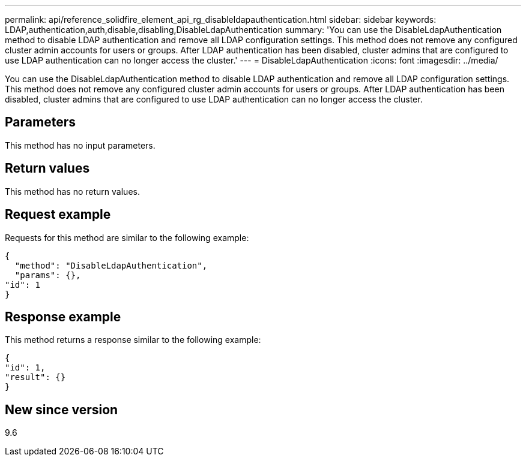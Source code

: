 ---
permalink: api/reference_solidfire_element_api_rg_disableldapauthentication.html
sidebar: sidebar
keywords: LDAP,authentication,auth,disable,disabling,DisableLdapAuthentication
summary: 'You can use the DisableLdapAuthentication method to disable LDAP authentication and remove all LDAP configuration settings. This method does not remove any configured cluster admin accounts for users or groups. After LDAP authentication has been disabled, cluster admins that are configured to use LDAP authentication can no longer access the cluster.'
---
= DisableLdapAuthentication
:icons: font
:imagesdir: ../media/

[.lead]
You can use the DisableLdapAuthentication method to disable LDAP authentication and remove all LDAP configuration settings. This method does not remove any configured cluster admin accounts for users or groups. After LDAP authentication has been disabled, cluster admins that are configured to use LDAP authentication can no longer access the cluster.

== Parameters

This method has no input parameters.

== Return values

This method has no return values.

== Request example

Requests for this method are similar to the following example:

----
{
  "method": "DisableLdapAuthentication",
  "params": {},
"id": 1
}
----

== Response example

This method returns a response similar to the following example:

----
{
"id": 1,
"result": {}
}
----

== New since version

9.6
